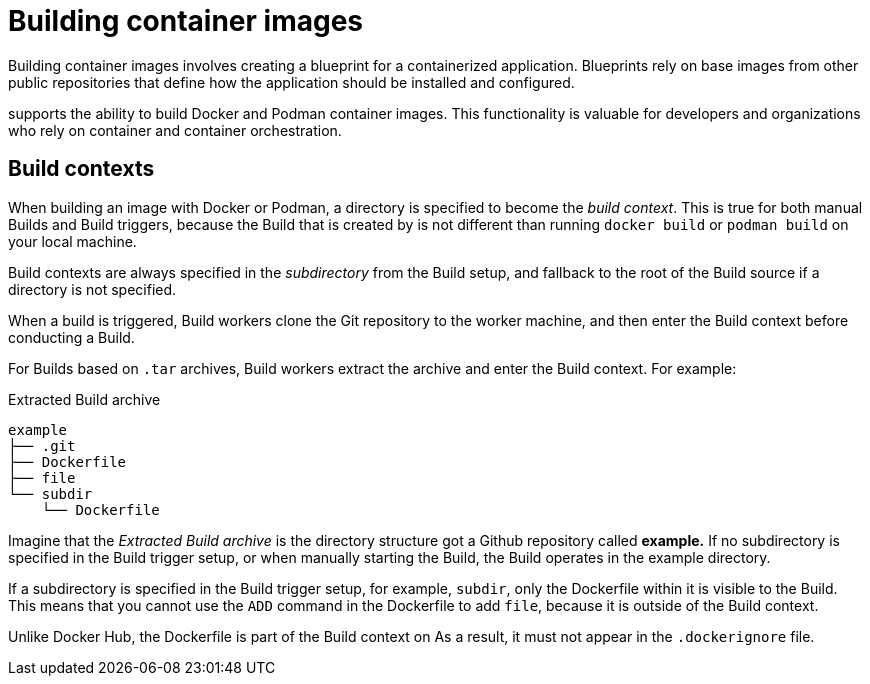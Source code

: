 :_mod-docs-content-type: CONCEPT
[id="building-dockerfiles"]
= Building container images

Building container images involves creating a blueprint for a containerized application. Blueprints rely on base images from other public repositories that define how the application should be installed and configured.

ifeval::["{context}" == "quay-io"]
[NOTE]
====
Because blueprints rely on images from other public repositories, they might be subject to rate limiting. Consequently, your build _could_ fail. 
====
endif::[]

ifeval::["{context}" == "quay-io"]
{quayio}
endif::[]
ifeval::["{context}" == "use-quay"]
{productname}
endif::[]
ifeval::["{context}" == "quay-builders-image-automation"]
{productname}
endif::[]
supports the ability to build Docker and Podman container images. This functionality is valuable for developers and organizations who rely on container and container orchestration.

ifeval::["{context}" == "quay-io"]
On {quayio}, this feature works the same across both free, and paid, tier plans.

[NOTE]
====
{quayio} limits the number of simultaneous builds that a single user can submit at one time. 
====
endif::[]

[id="build-contexts"]
== Build contexts

When building an image with Docker or Podman, a directory is specified to become the _build context_. This is true for both manual Builds and Build triggers, because the Build that is created by
ifeval::["{context}" == "quay-io"]
{quayio}
endif::[]
ifeval::["{context}" == "use-quay"]
{productname}
endif::[]
is not different than running `docker build` or `podman build` on your local machine. 

ifeval::["{context}" == "quay-io"]
{quayio}
endif::[]
ifeval::["{context}" == "use-quay"]
{productname}
endif::[]
Build contexts are always specified in the _subdirectory_ from the Build setup, and fallback to the root of the Build source if a directory is not specified.

When a build is triggered, 
ifeval::["{context}" == "quay-io"]
{quayio}
endif::[]
ifeval::["{context}" == "use-quay"]
{productname}
endif::[]
Build workers clone the Git repository to the worker machine, and then enter the Build context before conducting a Build. 

For Builds based on `.tar` archives, Build workers extract the archive and enter the Build context. For example:

.Extracted Build archive 
[source,terminal]
----
example
├── .git
├── Dockerfile
├── file
└── subdir
    └── Dockerfile
----

Imagine that the _Extracted Build archive_ is the directory structure got a Github repository called *example.* If no subdirectory is specified in the Build trigger setup, or when manually starting the Build, the Build operates in the example directory. 

If a subdirectory is specified in the Build trigger setup, for example, `subdir`, only the Dockerfile within it is visible to the Build. This means that you cannot use the `ADD` command in the Dockerfile to add `file`, because it is outside of the Build context. 

Unlike Docker Hub, the Dockerfile is part of the Build context on
ifeval::["{context}" == "quay-io"]
{quayio}.
endif::[]
ifeval::["{context}" == "use-quay"]
{productname}.
endif::[]
As a result, it must not appear in the `.dockerignore` file.